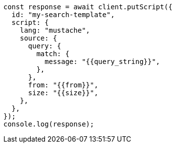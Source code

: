 // This file is autogenerated, DO NOT EDIT
// Use `node scripts/generate-docs-examples.js` to generate the docs examples

[source, js]
----
const response = await client.putScript({
  id: "my-search-template",
  script: {
    lang: "mustache",
    source: {
      query: {
        match: {
          message: "{{query_string}}",
        },
      },
      from: "{{from}}",
      size: "{{size}}",
    },
  },
});
console.log(response);
----
